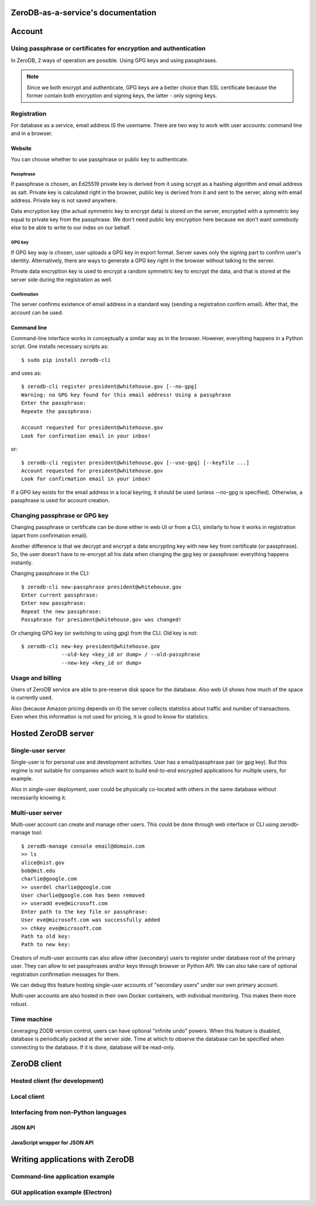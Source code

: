 ZeroDB-as-a-service's documentation
===============================================

Account
========

Using passphrase or certificates for encryption and authentication
---------------------------------------------------------------------
In ZeroDB, 2 ways of operation are possible. Using GPG keys and using
passphrases.

.. note:: Since we both encrypt and authenticate, GPG keys are a better choice
          than SSL certificate because the former contain both encryption and
          signing keys, the latter - only signing keys.

Registration
--------------

For database as a service, email address IS the username. There are two way to
work with user accounts: command line and in a browser.

Website
`````````
You can choose whether to use passphrase or public key to authenticate.

Passphrase
'''''''''''''
If passphrase is chosen, an Ed25519 private key is derived from it using scrypt
as a hashing algorithm and email address as salt. Private key is calculated
right in the browser, public key is derived from it and sent to the server,
along with email address. Private key is not saved anywhere.

Data encryption key (the actual symmetric key to encrypt data) is stored on the
server, encrypted with a symmetric key equal to private key from the
passphrase. We don't need public key encryption here because we don't want
somebody else to be able to write to our index on our behalf.

GPG key
'''''''''''''
If GPG key way is chosen, user uploads a GPG key in export format. Server saves
only the signing part to confirm user's identity. Alternatively, there are ways
to generate a GPG key right in the browser without talking to the server.

Private data encryption key is used to encrypt a random symmetric key to
encrypt the data, and that is stored at the server side during the registration
as well.

Confirmation
'''''''''''''
The server confirms existence of email address in a standard way (sending a
registration confirm email). After that, the account can be used.

Command line
```````````````
Command-line interface works in conceptually a similar way as in the browser.
However, everything happens in a Python script. One installs necessary scripts
as::

    $ sudo pip install zerodb-cli

and uses as::

    $ zerodb-cli register president@whitehouse.gov [--no-gpg]
    Warning: no GPG key found for this email address! Using a passphrase
    Enter the passphrase:
    Repeate the passphrase:

    Account requested for president@whitehouse.gov
    Look for confirmation email in your inbox!

or::

    $ zerodb-cli register president@whitehouse.gov [--use-gpg] [--keyfile ...]
    Account requested for president@whitehouse.gov
    Look for confirmation email in your inbox!

If a GPG key exists for the email address in a local keyring, it should be used
(unless --no-gpg is specified). Otherwise, a passphrase is used for account
creation.

Changing passphrase or GPG key
------------------------------------

Changing passphrase or certificate can be done either in web UI or from a CLI,
similarly to how it works in registration (apart from confirmation email).

Another difference is that we decrypt and encrypt a data encrypting key with
new key from certificate (or passphrase). So, the user doesn't have to
re-encrypt all his data when changing the gpg key or passphrase: everything
happens instantly.

Changing passphrase in the CLI::

    $ zerodb-cli new-passphrase president@whitehouse.gov
    Enter current passphrase:
    Enter new passphrase:
    Repeat the new passphrase:
    Passphrase for president@whitehouse.gov was changed!

Or changing GPG key (or switching to using gpg) from the CLI. Old key is not::

    $ zerodb-cli new-key president@whitehouse.gov
                 --old-key <key_id or dump> / --old-passphrase
                 --new-key <key_id or dump>

Usage and billing
-------------------
Users of ZeroDB service are able to pre-reserve disk space for the database.
Also web UI shows how much of the space is currently used.

Also (because Amazon pricing depends on it) the server collects statistics
about traffic and number of transactions. Even when this information is not
used for pricing, it is good to know for statistics.

Hosted ZeroDB server
======================

Single-user server
---------------------
Single-user is for personal use and development activities. User has a
email/passphrase pair (or gpg key). But this regime is not suitable for
companies which want to build end-to-end encrypted applications for multiple
users, for example.

Also in single-user deployment, user could be physically co-located with others
in the same database without necessarily knowing it.

Multi-user server
---------------------
Multi-user account can create and manage other users. This could be done
through web interface or CLI using zerodb-manage tool::

    $ zerodb-manage console email@domain.com
    >> ls
    alice@nist.gov
    bob@mit.edu
    charlie@google.com
    >> userdel charlie@google.com
    User charlie@google.com has been removed
    >> useradd eve@microsoft.com
    Enter path to the key file or passphrase:
    User eve@microsoft.com was successfully added
    >> chkey eve@microsoft.com
    Path to old key:
    Path to new key:

Creators of multi-user accounts can also allow other (secondary) users to
register under database root of the primary user. They can allow to set
passphrases and/or keys through browser or Python API. We can also take care of
optional registration confirmation messages for them.

We can debug this feature hosting single-user accounts of "secondary users"
under our own primary account.

Multi-user accounts are also hosted in their own Docker containers, with
individual monitoring. This makes them more robust.

Time machine
--------------

Leveraging ZODB version control, users can have optional "infinite undo"
powers. When this feature is disabled, database is periodically packed at the
server side. Time at which to observe the database can be specified when
connecting to the database. If it is done, database will be read-only.

ZeroDB client
===============

Hosted client (for development)
----------------------------------

Local client
--------------

Interfacing from non-Python languages
---------------------------------------

JSON API
``````````

JavaScript wrapper for JSON API
`````````````````````````````````

Writing applications with ZeroDB
==================================

Command-line application example
----------------------------------

GUI application example (Electron)
------------------------------------
